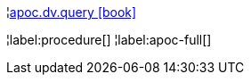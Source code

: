 ¦xref::overview/apoc.dv/apoc.dv.query.adoc[apoc.dv.query icon:book[]] +


¦label:procedure[]
¦label:apoc-full[]
